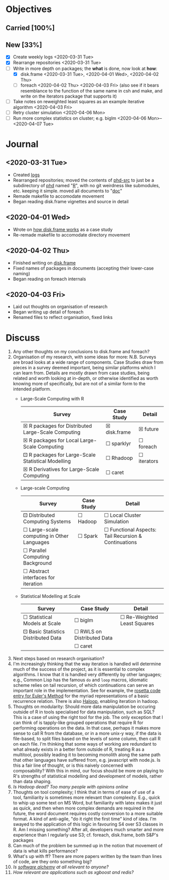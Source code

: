 
#+LATEX_HEADER: \DeclareUnicodeCharacter{2610}{$\square$}
#+LATEX_HEADER: \DeclareUnicodeCharacter{2612}{$\boxtimes$}
#+LATEX_HEADER: \DeclareUnicodeCharacter{2680}{$\boxdot$}
# $\square$   ☐ 2610
# $\boxtimes$ ☒ 2612
# $\boxdot$   ⚀ 2680

* Objectives
** Carried [100%]
** New [33%]
- [X] Create weekly logs <2020-03-31 Tue>
- [X] Rearrange repositories <2020-03-31 Tue>
- [-] Write in more depth on packages; the *what* is done, now look at *how*:
  - [X] disk.frame <2020-03-31 Tue>, <2020-04-01 Wed>, <2020-04-02 Thu>
  - [ ] foreach <2020-04-02 Thu> <2020-04-03 Fri> (also see if it
    bears resemblance to the function of the same name in csh and
    make, and write on the iterators package that supports it)
- [ ] Take notes on reweighted least squares as an example iterative
  algorithm <2020-04-03 Fri>
- [ ] Retry cluster simulation <2020-04-06 Mon>
- [ ] Run more complex statistics on cluster; e.g. biglm
  <2020-04-06 Mon>--<2020-04-07 Tue>
* Journal
** <2020-03-31 Tue>
   - Created [[../log/][logs]]
   - Rearranged repositories; moved the contents of [[https://github.com/jcai849/phd-src][phd-src]] to just be
     a subdirectory of [[https://github.com/jcai849/phd][phd]] named "[[../R/][R]]", with no git weirdness like
     submodules, etc. keeping it simple. moved all documents to "[[../doc/][doc]]"
   - Remade makefile to accomodate movement
   - Began reading disk.frame vignettes and source in detail
** <2020-04-01 Wed>
   - Wrote on [[../doc/case-study-disk.frame.tex][how disk.frame works]] as a case study
   - Re-remade makefile to accomodate directory movement
** <2020-04-02 Thu>
   - Finished writing on [[../doc/case-study-disk.frame.tex][disk.frame]]
   - Fixed names of packages in documents (accepting their lower-case naming)
   - Began reading on foreach internals
** <2020-04-03 Fri>
   - Laid out thoughts on organisation of research
   - Began writing up detail of foreach
   - Renamed files to reflect organisation, fixed links
* Discuss
  1. Any other thoughts on my conclusions to disk.frame and foreach?
  2. Organisation of my research, with some ideas for more: N.B.
     Surveys are broad looks at a wide range of components. Case
     Studies draw from pieces in a survey deemed important, being
     similar platforms which I can learn from. Details are mostly drawn
     from case studies, being related and worth looking at in-depth, or
     otherwise identified as worth knowing more of specifically, but
     are not of a similar form to the intended platform.
     - Large-Scale Computing with R
       | Survey                                             | Case Study   | Detail      |
       |----------------------------------------------------+--------------+-------------|
       | ☒ R packages for Distributed Large-Scale Computing | ☒ disk.frame | ☒ future    |
       | ☒ R packages for Local Large-Scale Computing       | ☐ sparklyr   | ☐ foreach   |
       | ⚀ R packages for Large-Scale Statistical Modelling | ☐ Rhadoop    | ☐ iterators |
       | ☒ R Derivatives for Large-Scale Computing          | ☐ caret      |             |
     - Large-scale Computing
       | Survey                                     | Case Study | Detail                                               |
       |--------------------------------------------+------------+------------------------------------------------------|
       | ⚀ Distributed Computing Systems            | ☐ Hadoop   | ☐ Local Cluster Simulation                           |
       | ☐ Large-scale computing in Other Languages | ☐ Spark    | ☐ Functional Aspects: Tail Recursion & Continuations |
       | ☐ Parallel Computing Background            |            |                                                      |
       | ☐ Abstract interfaces for iteration        |            |                                                      |
     - Statistical Modelling at Scale
       | Survey                              | Case Study                 | Detail                      |
       |-------------------------------------+----------------------------+-----------------------------|
       | ☐ Statistical Models at Scale       | ☐ biglm                    | ☐ Re-Weighted Least Squares |
       | ⚀ Basic Statistics Distributed Data | ☐ RWLS on Distributed Data |                             |
       |                                     | ☐ caret                    |                             |
  3. Next steps based on research organisation?
  4. I'm increasingly thinking that the way iteration is handled
     will determine much of the success of the project, as it is
     essential to complex algorithms. I know that it is handled very
     differently by other languages; e.g., Common Lisp has the famous
     =do= and =loop= macros, idiomatic scheme relies on tail recursion,
     of which continuations can serve an important role in the
     implementation. See for example, the [[https://rosettacode.org/wiki/Euler_method][rosetta code entry for
     Euler's Method]] for the myriad representations of a basic
     recurrence relation. There is also [[https://homes.cs.washington.edu/~mernst/pubs/haloop-vldb2012.pdf][Haloop]], enabling iteration in
     hadoop.
  5. Thoughts on modularity: Should more data manipulation be occuring
     outside of R in tools specialised for data manipulation, such as
     SQL? This is a case of using the right tool for the job. The only
     exception that I can think of is tapply-like grouped operations
     that require R for performing operations on the data. In that
     case, perhaps it makes more sense to call R from the database, or
     in a more unix-y way, if the data is file-based, to split files
     based on the levels of some column, then call R on each file. I'm
     thinking that some ways of working are redundant to what already
     exists in a better form outside of R, treating R as a multitool,
     possibly leading it to becoming monolith along the same path that
     other languages have suffered from, e.g. javascript with node.js.
     Is this a fair line of thought, or is this naively concerned with
     composability? With this in mind, our focus should be more on
     playing to R's strengths of statistical modelling and development
     of models, rather than data shaping.
  6. /Is Hadoop dead? Too many people with opinions online/
  7. Thoughts on tool complexity; I think that in terms of ease of use
     of a tool, familiarity is sometimes more relevant than
     complexity. E.g., quick to whip up some text on MS Word, but
     familiarity with latex makes it just as quick, and then when more
     complex demands are required in the future, the word document
     requires costly conversion to a more suitable format. A kind of
     anti-agile, "do it right the first time" kind of idea. I'm swayed
     to the application of this logic in favouring S4 over S3 classes
     in R. Am I missing something? After all, developers much smarter
     and more experience than I regularly use S3; cf. foreach,
     disk.frame, both S&P's packages
  8. Can much of the problem be summed up in the notion that
     movement of data is what kills performance?
  9. What's up with ff? There are more papers written by the team
     than lines of code, are they onto something big?
  10. /Is [[https://arxiv.org/abs/1409.5827][software alchemy]] at all relevant to anyone?/
  11. /How relevant are applications such as xgboost and redis?/
